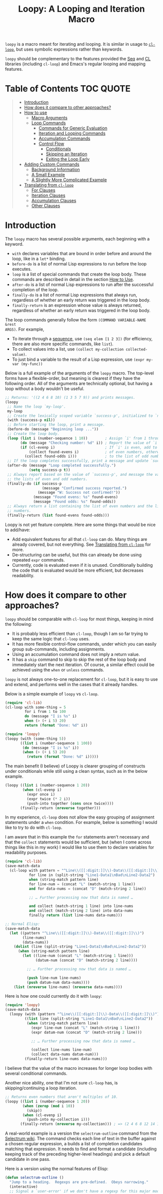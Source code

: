 #+title: Loopy: A Looping and Iteration Macro

=loopy= is a macro meant for iterating and looping.  It is similar in usage to
[[https://www.gnu.org/software/emacs/manual/html_node/cl/Loop-Facility.html][=cl-loop=]], but uses symbolic expressions rather than keywords.

=loopy= should be complementary to the features provided the [[https://www.gnu.org/software/emacs/manual/html_node/elisp/Sequence-Functions.html][Seq]] and [[https://www.gnu.org/software/emacs/manual/html_node/cl/index.html][CL]]
libraries (including =cl-loop=) and Emacs's regular looping and mapping
features.

* Table of Contents                                                     :TOC:QUOTE:
#+BEGIN_QUOTE
- [[#introduction][Introduction]]
- [[#how-does-it-compare-to-other-approaches][How does it compare to other approaches?]]
- [[#how-to-use][How to use]]
  - [[#macro-arguments][Macro Arguments]]
  - [[#loop-commands][Loop Commands]]
    - [[#commands-for-generic-evaluation][Commands for Generic Evaluation]]
    - [[#iteration-and-looping-commands][Iteration and Looping Commands]]
    - [[#accumulation-commands][Accumulation Commands]]
    - [[#control-flow][Control Flow]]
      - [[#conditionals][Conditionals]]
      - [[#skipping-an-iteration][Skipping an Iteration]]
      - [[#exiting-the-loop-early][Exiting the Loop Early]]
- [[#adding-custom-commands][Adding Custom Commands]]
  - [[#background-information][Background Information]]
  - [[#a-small-example][A Small Example]]
  - [[#a-slightly-more-complicated-example][A Slightly More Complicated Example]]
- [[#translating-from-cl-loop][Translating from =cl-loop=]]
  - [[#for-clauses][For Clauses]]
  - [[#iteration-clauses][Iteration Clauses]]
  - [[#accumulation-clauses][Accumulation Clauses]]
  - [[#other-clauses][Other Clauses]]
#+END_QUOTE

* Introduction

The =loopy= macro has several possible arguments, each beginning with a
keyword.

- =with= declares variables that are bound in order before and around the loop,
  like in a =let*= binding.
- =before-do= is a list of normal Lisp expressions to run before the loop executes.
- =loop= is a list of special commands that create the loop body.  These commands
  are described in detail in the section [[#how-to-use][How to Use]].
- =after-do= is a list of normal Lisp expressions to run after the successful
  completion of the loop.
- =finally-do= is a list of normal Lisp expressions that always run, regardless
  of whether an early return was triggered in the loop body.
- =finally-return= is an expression whose value is always returned, regardless
  of whether an early return was triggered in the loop body.

The loop commands generally follow the form =(COMMAND VARIABLE-NAME &rest
ARGS)=.  For example,

- To iterate through a [[https://www.gnu.org/software/emacs/manual/html_node/elisp/Sequences-Arrays-Vectors.html][sequence]], use =(seq elem [1 2 3])= (for efficiency, there
  are also more specific commands, like =list=).
- To collect values into a list, use =(collect my-collection collected-value)=.
- To just bind a variable to the result of a Lisp expression, use
  =(expr my-var (my-func))=

Below is a full example of the arguments of the =loopy= macro.  The top-level
forms have a flexible-order, but meaning is clearest if they have the following
order.  All of the arguments are technically optional, but having a loop without
a body wouldn't be useful.

#+BEGIN_SRC emacs-lisp
    ;; Returns: '((2 4 6 8 10) (1 3 5 7 9)) and prints messages.
    (loopy
     ;; Name the loop `my-loop'.
     my-loop
     ;; Create the lexically scoped variable `success-p', initialized to `nil'.
     (with (success-p nil))
     ;; Before starting the loop, print a message.
     (before-do (message "Beginning loop ..."))
     ;; Create the loop body.
     (loop (list i (number-sequence 1 10))        ; Assign `i' from 1 through 10.
           (do (message "Checking number: %d" i)) ; Report the value of `i'.
           (if (cl-evenp i)                       ; If `i' is even, add to the list
               (collect found-evens i)            ; of even numbers, otherwise add
             (collect found-odds i)))             ; to the list of odd numbers.
     ;; If the loop completes successfully, print a message and update `success-p'.
     (after-do (message "Loop completed successfully.")
               (setq success-p t))
     ;; Always report based on the value of `success-p', and message the value of
     ;; the lists of even and odd numbers.
     (finally-do (if success-p
                     (message "Confirmed success reported.")
                   (message "W: Success not confirmed!"))
                 (message "Found evens: %s" found-evens)
                 (message "Found odds: %s" found-odds))
     ;; Always return a list containing the list of even numbers and the list of odd
     ;; numbers.
     (finally-return (list found-evens found-odds)))
#+END_SRC

Loopy is not yet feature complete.  Here are some things that would be nice to
add/have:
- Add equivalent features for all that =cl-loop= can do.  Many things are
  already covered, but not everything.  See [[#translating_from_cl_loop][Translating from =cl-loop=]] for more.
- De-structuring can be useful, but this can already be done using repeated
  =expr= commands.
- Currently, code is evaluated even if it is unused.  Conditionally building the
  code that is evaluated would be more efficient, but decreases readability.

* How does it compare to other approaches?
  :PROPERTIES:
  :CUSTOM_ID: how-does-it-compare-to-other-approaches
  :END:

=loopy= should be comparable with =cl-loop= for most things, keeping in
mind the following:
- It is probably less efficient than =cl-loop=, though I am so far trying to
  keep the same logic that =cl-loop= uses.
- It has more flexible control-flow commands, under which you can easily group
  sub-commands, including assignments.
- Using an accumulation command does not imply a return value.
- It has a =skip= command to skip to skip the rest of the loop body and
  immediately start the next iteration.  Of course, a similar effect could be
  achieved using the =when= or =unless= commands.

=loopy= is not always one-to-one replacement for =cl-loop=, but it is
easy to use and extend, and performs well in the cases that it already
handles.

Below is a simple example of =loopy= vs =cl-loop=.

#+BEGIN_SRC emacs-lisp
    (require 'cl-lib)
    (cl-loop with some-thing = 5
             for i from 1 to 100
             do (message "I is %s" i)
             when (> (+ i 5) 20)
             return (format "Done: %d" i))

    (require 'loopy)
    (loopy (with (some-thing 5))
           ((list i (number-sequence 1 100))
            (do (message "I is %s" i))
            (when (> (+ i 5) 20)
              (return (format "Done: %d" i)))))
#+END_SRC

The main benefit (I believe) of Loopy is clearer grouping of constructs
under conditionals while still using a clean syntax, such as in the
below example.

#+BEGIN_SRC emacs-lisp
    (loopy ((list i (number-sequence 1 20))
            (when (cl-evenp i)
              (expr once i)
              (expr twice (* 2 i))
              (push-into together (cons once twice))))
           (finally-return (nreverse together)))
#+END_SRC

In my experience, =cl-loop= does not allow the easy grouping of
assignment statements under a =when= condition.  For example, below is
something I would like to try to do with =cl-loop=.

I am aware that in this example the =for= statements aren't necessary
and that the =collect= statements would be sufficient, but (when I come
across things like this in my work) I would like to use them to declare
variables for readability purposes.

#+BEGIN_SRC emacs-lisp
    (require 'cl-lib)
    (save-match-data
      (cl-loop with pattern = "^Line\\([[:digit:]]\\)-Data\\([[:digit:]]\\)"
               for line in (split-string "Line1-Data1\nBad\nLine2-Data2")
               when (string-match pattern line)
               for line-num = (concat "L" (match-string 1 line))
               and for data-nums = (concat "D" (match-string 2 line))

               ;; … Further processing now that data is named …

               and collect (match-string 1 line) into line-nums
               and collect (match-string 2 line) into data-nums
               finally return (list line-nums data-nums)))

    ;; Normal Elisp:
    (save-match-data
      (let ((pattern "^Line\\([[:digit:]]\\)-Data\\([[:digit:]]\\)")
            (line-nums)
            (data-nums))
        (dolist (line (split-string "Line1-Data1\nBad\nLine2-Data2"))
          (when (string-match pattern line)
            (let ((line-num (concat "L" (match-string 1 line)))
                  (datum-num (concat "D" (match-string 2 line))))

              ;; … Further processing now that data is named …

              (push line-num line-nums)
              (push datum-num data-nums))))
        (list (nreverse line-nums) (nreverse data-nums))))
#+END_SRC

Here is how one could currently do it with =loopy=:

#+BEGIN_SRC emacs-lisp
    (require 'loopy)
    (save-match-data
      (loopy (with (pattern "^Line\\([[:digit:]]\\)-Data\\([[:digit:]]\\)"))
             ((list line (split-string "Line1-Data1\nBad\nLine2-Data2"))
              (when (string-match pattern line)
                (expr line-num (concat "L" (match-string 1 line)))
                (expr datum-num (concat "D" (match-string 2 line)))

                ;; … Further processing now that data is named …

                (collect line-nums line-num)
                (collect data-nums datum-num)))
             (finally-return line-nums data-nums)))
#+END_SRC

I believe that the value of the macro increases for longer loop bodies
with several conditional commands.

Another nice ability, one that I'm not sure =cl-loop= has, is
skipping/continuing a loop iteration.

#+BEGIN_SRC emacs-lisp
    ;; Returns even numbers that aren't multiples of 10.
    (loopy ((list i (number-sequence 1 20))
            (when (zerop (mod i 10))
              (skip))
            (when (cl-evenp i)
              (push-into my-collection i)))
           (finally-return (nreverse my-collection))) ; => (2 4 6 8 12 14 16 18)
#+END_SRC

A real-world example is a version the =selectrum-outline= command from the
[[https://github.com/raxod502/selectrum/wiki/Useful-Commands#jumping-to-outline-headings][Selectrum wiki]].  The command checks each line of text in the buffer against a
chosen regular expression, a builds a list of completion candidates matching
that expression.  It needs to find and format a candidate (including keeping
track of the preceding higher-level headings) and pick a default candidate in
one pass.

Here is a version using the normal features of Elisp:

#+BEGIN_SRC emacs-lisp
    (defun selectrum-outline ()
      "Jump to a heading.  Regexps are pre-defined.  Obeys narrowing."
      (interactive)
      ;; Signal a `user-error' if we don't have a regexp for this major mode.
      (if-let ((heading-regexp (alist-get major-mode selectrum-outline-formats)))
          (let ((selectrum-should-sort-p nil) ; Headings should stay in order of appearance.
                ;; Get the basic information of each heading in the accessible
                ;; portion of the buffer.
                (buffer-lines (split-string (buffer-string) "\n"))
                (line-number 0)
                (line-number-format)

                ;; Finding the default heading
                (default-heading)
                (current-line-number (line-number-at-pos (point)))

                ;; Keeping track of the tree.
                (backwards-prefix-list)
                (prev-heading-text)
                (prev-heading-level)

                ;; Backwards result of the `dolist'.  Will `nreverse'.
                (formatted-headings))

            (setq line-number-format
                  (concat "L%0"
                          (number-to-string
                           (length (number-to-string (length buffer-lines))))
                          "d: "))

            (save-match-data
              (dolist (text-line buffer-lines)
                ;; Increment line number when moving to next.
                (cl-incf line-number)
                (when (string-match heading-regexp text-line)
                  (let ((heading-text (match-string-no-properties 2 text-line))
                        (heading-level
                         (length (match-string-no-properties 1 text-line)))
                        (formatted-heading))

                    ;; Want to make sure this has a correct value.
                    (when (null prev-heading-level)
                      (setq prev-heading-level heading-level))

                    ;; Decide whether to update the prefix list and the previous
                    ;; heading level.
                    (cond
                     ;; If we've moved to a greater level (further down the tree),
                     ;; add the previous heading to the heading prefix list so
                     ;; that we can prepend it to the current heading when
                     ;; formatting.
                     ((> heading-level prev-heading-level)
                      (setq backwards-prefix-list (cons prev-heading-text
                                                        backwards-prefix-list)
                            prev-heading-level heading-level))
                     ;; Otherwise, if we've moved to a lower level (higher up the
                     ;; tree), and need to remove the most recently added prefix
                     ;; from the list (i.e., go from '(c b a) back to '(b a)).
                     ((< heading-level prev-heading-level)
                      (setq backwards-prefix-list (last backwards-prefix-list
                                                        heading-level)
                            prev-heading-level heading-level))
                     ;; Otherwise, do nothing.
                     (t nil))

                    ;; Regardless of what happens, update the previous heading text.
                    (setq prev-heading-text heading-text)

                    ;; Decide whether the previous formatted heading was the
                    ;; default.
                    (when (and (null default-heading)
                               (> (- line-number current-line-number) 0))
                      (setq default-heading (car formatted-headings)))

                    ;; Finally, add to list of formatted headings.
                    ;; Create heading of form "L#: a/b/c" as:
                    ;; - having a text property holding the line number
                    ;; - prepended with a formatted line number,
                    ;;   with the face `completions-annotations'.
                    (push (propertize
                           (concat (string-join (reverse backwards-prefix-list) "/")
                                   (and backwards-prefix-list "/")
                                   heading-text)
                           'line-number line-number
                           'selectrum-candidate-display-prefix
                           (propertize
                            (format line-number-format line-number)
                            'face 'completions-annotations))
                          formatted-headings)))))

            ;; Now that candidates formatted, select from candidates.
            (let ((chosen-heading
                   (selectrum-read "Jump to heading: "
                                   (nreverse formatted-headings)
                                   :default-candidate default-heading
                                   :history 'selectrum-outline-history
                                   :require-match t
                                   :no-move-default-candidate t)))
              ;; Push mark, in case we want to return to current location.  This
              ;; needs to happen /after/ the user has made it clear that they want
              ;; to go somewhere.
              (push-mark (point) t)
              ;; Move to beginning of chosen line.
              (forward-line (- (get-text-property 0 'line-number chosen-heading)
                               current-line-number))
              (beginning-of-line-text 1)))
        (user-error "selectrum-outline: No headings defined for %s." major-mode)))
#+END_SRC

Here is a version using =loopy=:

#+BEGIN_SRC emacs-lisp
    (defun selectrum-outline-loopy ()
      "Jump to a heading.  Regexps are pre-defined.  Obeys narrowing."
      (interactive)
      ;; Signal a `user-error' if we don't have a regexp for this major mode.
      (if-let ((heading-regexp (alist-get major-mode selectrum-outline-formats)))
          (let ((selectrum-should-sort-p))
            )

        (let ((selectrum-should-sort-p nil) ; Headings should stay in order of appearance.
              ;; Get the basic information of each heading in the accessible
              ;; portion of the buffer.
              (buffer-lines (split-string (buffer-string) "\n"))
              (line-number 0)
              (line-number-format)

              ;; Finding the default heading
              (default-heading)
              (current-line-number (line-number-at-pos (point)))

              ;; Keeping track of the tree.
              (backwards-prefix-list)
              (prev-heading-text)
              (prev-heading-level)

              ;; Backwards result of the `dolist'.  Will `nreverse'.
              (formatted-headings))

          (setq line-number-format
                (concat "L%0"
                        (number-to-string
                         (length (number-to-string (length buffer-lines))))
                        "d: "))

          (save-match-data
            (dolist (text-line buffer-lines)
              ;; Increment line number when moving to next.
              (cl-incf line-number)
              (when (string-match heading-regexp text-line)
                (let ((heading-text (match-string-no-properties 2 text-line))
                      (heading-level
                       (length (match-string-no-properties 1 text-line)))
                      (formatted-heading))

                  ;; Want to make sure this has a correct value.
                  (when (null prev-heading-level)
                    (setq prev-heading-level heading-level))

                  ;; Decide whether to update the prefix list and the previous
                  ;; heading level.
                  (cond
                   ;; If we've moved to a greater level (further down the tree),
                   ;; add the previous heading to the heading prefix list so
                   ;; that we can prepend it to the current heading when
                   ;; formatting.
                   ((> heading-level prev-heading-level)
                    (setq backwards-prefix-list (cons prev-heading-text
                                                      backwards-prefix-list)
                          prev-heading-level heading-level))
                   ;; Otherwise, if we've moved to a lower level (higher up the
                   ;; tree), and need to remove the most recently added prefix
                   ;; from the list (i.e., go from '(c b a) back to '(b a)).
                   ((< heading-level prev-heading-level)
                    (setq backwards-prefix-list (last backwards-prefix-list
                                                      heading-level)
                          prev-heading-level heading-level))
                   ;; Otherwise, do nothing.
                   (t nil))

                  ;; Regardless of what happens, update the previous heading text.
                  (setq prev-heading-text heading-text)

                  ;; Decide whether the previous formatted heading was the
                  ;; default.
                  (when (and (null default-heading)
                             (> (- line-number current-line-number) 0))
                    (setq default-heading (car formatted-headings)))

                  ;; Finally, add to list of formatted headings.
                  ;; Create heading of form "L#: a/b/c" as:
                  ;; - having a text property holding the line number
                  ;; - prepended with a formatted line number,
                  ;;   with the face `completions-annotations'.
                  (push (propertize
                         (concat (string-join (reverse backwards-prefix-list) "/")
                                 (and backwards-prefix-list "/")
                                 heading-text)
                         'line-number line-number
                         'selectrum-candidate-display-prefix
                         (propertize
                          (format line-number-format line-number)
                          'face 'completions-annotations))
                        formatted-headings)))))

          ;; Now that candidates formatted, select from candidates.
          (let ((chosen-heading
                 (selectrum-read "Jump to heading: "
                                 (nreverse formatted-headings)
                                 :default-candidate default-heading
                                 :history 'selectrum-outline-history
                                 :require-match t
                                 :no-move-default-candidate t)))
            ;; Push mark, in case we want to return to current location.  This
            ;; needs to happen /after/ the user has made it clear that they want
            ;; to go somewhere.
            (push-mark (point) t)
            ;; Move to beginning of chosen line.
            (forward-line (- (get-text-property 0 'line-number chosen-heading)
                             current-line-number))
            (beginning-of-line-text 1)))
        (user-error "selectrum-outline: No headings defined for %s." major-mode)))
#+END_SRC

For a "translation table" of sorts from =cl-loop= to =loopy=, see the end of
this document.

* How to use
  :PROPERTIES:
  :CUSTOM_ID: how-to-use
  :END:

Macro arguments set up the lexical environment the loop runs in, Lisp code that
runs before or after the loop, and the ultimate return value of the macro.  See
the section [[#macro-arguments][Macro Arguments]].

Loop commands are the main feature of the =loopy= macro.  By "command", I mean
the expressions that make up the =loop= macro argument, such as =list= in =(list
i '(1 2 3))=.  A command inserts code into the loop body, but can also perform
additional setup, such as initializing specified variables or creating extra
ones.  Many commands set up a condition for ending the loop.  See the section
[[#loop-commands][Loop Commands]].

The loop ends when any condition required by a loop command evaluates to
false.  If no conditions are needed, the loop runs infinitely until a =return= or
=leave= command is reached.  See the section [[#exiting-the-loop-early][Exiting the Loop Early]].

Returns must be stated explicitly, either as an early return for in the loop
body via the =return= command, or as a =finally-return= to the macro.  =nil= is
returned by default.

** Macro Arguments
   :PROPERTIES:
   :CUSTOM_ID: macro-arguments
   :END:

=loopy= takes at most 7 arguments.  They are all technically optional, but a loop
that does nothing isn't very useful.

A loop can be named by passing in an unquoted symbol as an argument.  All other
arguments are expressions that begin with a keyword from the table below.

| Keyword            | Other Names                  | Usage                                                     |
|--------------------+------------------------------+-----------------------------------------------------------|
| =with=             | =let*=                       | Declare variables before the loop.                        |
| =before-do=        | =before=                     | Run Lisp expressions before loop starts.                  |
| =loop=             | Can be excluded.             | Add expressions to loop body, performing further setup.   |
| =after-do=         | =after=, =else=, =else-do=   | Run Lisp expressions after loop successfully completes.   |
| =finally-do=       | =finally=                    | Always run Lisp expressions after loop exits.             |
| =finally-return=   | =return=                     | Return a value, regardless of how the loop completes.     |

Additionally, =(finally-return 1 2 3)= is the same as
=(finally-return (list 1 2 3))=.

** Loop Commands
   :PROPERTIES:
   :CUSTOM_ID: loop-commands
   :END:

Loop commands are only valid when inside the =loop= macro argument.

These are valid:

#+BEGIN_SRC emacs-lisp
    (loopy (loop (list i '(1 2 3))
                 (collect coll i))
           (finally-return coll))

    (loopy ((list i '(1 2 3))
            (collect coll i))
           (return coll))
#+END_SRC

This is not:

#+BEGIN_SRC emacs-lisp
    (loopy (with (list i '(1 2 3)))
           (return (collect coll i)))
#+END_SRC

Trying to use loop commands where they don't belong will result in errors when
the code is evaluated.

Underneath, interpreting a command results in "instructions" that describe how
to substitute code into the loop body and other locations.  This process is
described in detail in [[#background-information][Background Information]].

Some examples of instructions are:
- Declaring a given variable in a let form to make sure it's lexically scoped.
- Declaring a generated variable in a let form to contain a given value.
- Adding a condition for continuing/exiting the loop.
- Adding code to be run during the main loop body.
- Adding code to be run after the main loop body.

The implementation details of commands generally shouldn't matter, except that
code from commands is evaluated in the order it was found.  This means that
attempting to do something like

#+BEGIN_SRC emacs-lisp
    (loopy (loop (collect coll (+ i 2))
                 (list i '(1 2 3)))
           (return coll))
#+END_SRC

won't work, as =i= is assigned a value after collecting =(+ i 2)= into =coll=.

For convenience and understanding, the same command can have multiple names
(such as =do= having the alias =progn=), and some commands can take optional
arguments (such as =list=).

For simplicity, the commands are described using the following notation:

- If a command has multiple names, the names are separated by a vertical
  bar, such as in =do|progn=.
- =VAR= is an unquoted symbol that will be used as a variable name, such
  as the =i= in =(list i my-list)=.
- =FUNC= is a Lisp function name, such as =my-func=, =#'my-func= or
  ='my-func=.
- =NAME= is an unquoted name of a loop (or, more accurately, of a
  =cl-block=).
- =EXPR= is a single Lisp expression, such as =(+ 1 2)=, ='(1 2 3)=,
  =my-var=, or =(some-function my-var)=.  =EXPRS= means multiple
  expressions.
- =CMD= is a loop command, as opposed to a normal Lisp expression.
  =(list i '(1 2 3))=, =(repeat 5)=, and =(return-from outer-loop 7)=
  are examples of loop commands.  =CMDS= means multiple commands.
- Optional arguments are surround by brackets.  =[EXPR]= is an optional
  expression, and =[CMD]= is an optional command.  By extension,
  =[EXPRS]= is equivalent to =[EXPR [EXPR [...]]]=, and =[CMDS]= to
  =[CMD [CMD [...]]]=.

*** Commands for Generic Evaluation
    :PROPERTIES:
    :CUSTOM_ID: commands-for-generic-evaluation
    :END:

- =(do|progn EXPRS)= :: Evaluate multiple Lisp expressions, like a
  =progn=.

  You cannot include arbitrary code in the loop body.  Trying to do so will
  result in errors, as the macro will attempt to interpret such code as a
  command.

  #+BEGIN_SRC emacs-lisp
      (loopy ((list i '(1 2 3))
              (do (message "%d" i))))
  #+END_SRC

- =(expr|exprs|set VAR [EXPRS])= :: Bind =VAR= to each =EXPR= in order.
  Once the last =EXPR= is reached, it is used repeatedly for the rest of the
  loop.  With no =EXPR=, =VAR= is repeatedly bound to =nil=.

  #+begin_quote
  *NOTE*: Loops are lexically scoped, so this is not always the same as
  =(do (setq VAR EXPR))=.
  #+end_quote

  #+BEGIN_SRC emacs-lisp
      (loopy ((repeat 5) (expr i 1 2 3) (collect coll i))
             (return coll)) ; => '(1 2 3 3 3)

      (loopy ((repeat 5) (expr i 0 (1+ i)) (collect coll i))
             (return coll)) ; => '(0 1 2 3 4)
  #+END_SRC

*** Iteration and Looping Commands
    :PROPERTIES:
    :CUSTOM_ID: iteration-and-looping-commands
    :END:

Iteration commands bind local variables and determine when the loop ends.  If no
command sets that condition, then the loop runs forever.

- =(array VAR EXPR)= :: Iterate through the elements of the array =EXPR=.

  #+BEGIN_SRC emacs-lisp
      (loopy ((array i [1 2 3])
              (do (message "%d" i))))
  #+END_SRC

- =(array-ref|arrayf VAR EXPR)= :: Iterate through the elements of the
  array from =EXPR=, binding =VAR= to a =setf=-able place.

  #+BEGIN_SRC emacs-lisp
      (loopy (with (my-str "cat"))
             (loop (array-ref i my-str)
                   (do (setf i ?a)))
             (return my-str)) ; => "aaa"
  #+END_SRC

- =(cons|conses VAR EXPR [FUNC])= :: Iterate through the cons cells in the
  value of =EXPR=.  Optionally, find the cons cells via =FUNC= instead of
  =cdr=.

  #+BEGIN_SRC emacs-lisp
      (loopy (loop (cons i '(1 2 3))
                   (collect coll i))
             (finally-return coll)) ; => ((1 2 3) (2 3) (3))
  #+END_SRC

- =(list VAR EXPR [FUNC])= :: Iterate through the list =EXPR=, binding
  =VAR= to each element in the list.  Optionally, update the list by
  =FUNC= instead of =cdr=.

  #+BEGIN_SRC emacs-lisp
      (loopy ((list i (number-sequence 1 10 3)) ; Inclusive, so '(1 4 7 10).
              (do (message "%d" i))))
  #+END_SRC

- =(list-ref|listf VAR EXPR [FUNC])= :: Iterate through the list =EXPR=,
  binding =VAR= to each element in the list as a =setf=-able location.
  Optionally, update the list by =FUNC= instead of =cdr=.

  #+BEGIN_SRC emacs-lisp
      (loopy (with (my-list '(1 2 3)))
             (loop (list-ref i my-list)
                   (do (setf i 7)))
             (finally-return my-list)) ; Returns '(7 7 7).
  #+END_SRC

- =(repeat EXPR)= :: Add a condition that the loop should stop after
  =EXPR= iterations.

  #+BEGIN_SRC emacs-lisp
        (loopy ((repeat 3)
              (do (message "Messaged three times."))))
  #+END_SRC

- =(repeat VAR EXPR)= :: Add a condition that the loop should stop after
  =EXPR= iterations.  =VAR= starts at 0, and is incremented by 1 at the
  end of the loop.

  #+BEGIN_SRC emacs-lisp
      (loopy ((repeat i 3)
              (do (message "%d" i))))
  #+END_SRC

- =(seq VAR EXPR)= :: Iterate through the sequence =val=, binding =var= to
  the elements of the sequence.

  #+BEGIN_SRC emacs-lisp
      (loopy ((seq i [1 2 3]) (collect coll i))
             (return coll)) ; => (1 2 3)
  #+END_SRC

- =(seq-ref|seqf VAR EXPR)= :: Iterate through the sequence =val=, binding
  =var= to the elements of the sequence as a =setf=-able place.

  #+BEGIN_SRC emacs-lisp
      (loopy (with (my-seq '(1 2 3 4)))
                       (loop (seq-ref i my-seq)
                             (do (setf i 7)))
                       (return my-seq)) ; => '(7 7 7 7)
  #+END_SRC

*** Accumulation Commands
    :PROPERTIES:
    :CUSTOM_ID: accumulation-commands
    :END:

Unlike in =cl-loop=, the presence of an accumulation command does not imply a
return value.  You must provide a variable in which to store the accumulated
value.  If you wish, you can then return the value of that variable (either
early, or after the loop).

- =(append VAR EXPR)= :: Repeatedly =append= the value of =EXPR= to =VAR=.
  =VAR= starts as =nil=.

  #+BEGIN_SRC emacs-lisp
      (loopy ((list i '((1 2 3) (4 5 6)))
              (append coll i))
             (return coll)) ; => '(1 2 3 4 5 6)
  #+END_SRC

- =(collect VAR EXPR)= :: Repeatedly =append= a list containing value of
  =EXPR= to =VAR=.  =VAR= starts as =nil=.

  #+BEGIN_SRC emacs-lisp
      (loopy ((seq i [1 2 3])
              (collect coll i))
             (finally-return coll)) ; => '(1 2 3)
  #+END_SRC

  In =cl-loop=, =collect EXPR= means to repeatedly =push= the value of =EXPR=
  into the accumulated list, and then =nreverse= that list for a return
  value.  If you specifically want this behavior, then you should use the
  =push-into= command like in its example below.

- =(concat VAR EXPR)= :: Repeatedly =concat= the value of =EXPR= onto the
  end of =VAR=.  =VAR= starts as =nil=.  See the =vconcat= command for
  vectors.

  #+BEGIN_SRC emacs-lisp
      (loopy ((list i '("a" "b" "c"))
              (concat str i))
             (return str)) ; => "abc"
  #+END_SRC

- =(count VAR EXPR)= :: Count the number of times that =EXPR= evaluates to
  a non-nil value, adding 1 to =VAR= each time.  =VAR= starts at 0.

  #+BEGIN_SRC emacs-lisp
      (loopy ((list i '(1 nil 3 nil 5))
              (count non-nil-count i))
             (return non-nil-count)) ; => 3
  #+END_SRC

- =(max|maximize VAR EXPR)= :: Repeatedly set =VAR= to the greater of
  =VAR= and the value of =EXPR=.  =VAR= starts at =-1.0e+INF=, so that
  any other value should be greater that it.

  #+BEGIN_SRC emacs-lisp
      (loopy ((list i '(1 11 2 10 3 9 4 8 5 7 6))
              (max my-max i))
             (return my-max)) ; => 11
  #+END_SRC

- =(min|minimize VAR EXPR)= :: Repeatedly set =VAR= to the lesser of =VAR=
  and the value of =EXPR=.  =VAR= starts at =1.0e+INF=, so that any other
  value should be less than it.

  #+BEGIN_SRC emacs-lisp
      (loopy ((list i '(1 11 2 10 3 0 9 4 8 5 7 6))
              (min my-min i))
             (return my-min)) ; => 0
  #+END_SRC

- =(nconc VAR EXPR)= :: Repeatedly concatenate the value of =EXPR= onto
  =VAR= with =nconc=.  Unlike =append=, =nconc= does not concatenate
  copies of the lists, but modifies =VAR= directly.

  #+BEGIN_SRC emacs-lisp
      (loopy (loop (list i '((1 2 3 4) (5 6 7 8)))
                   (nconc my-new-list i))
             (return my-new-list)) ; => '(1 2 3 4 5 6 7 8)
  #+END_SRC

- =(push|push-into VAR EXPR)= :: Repeatedly =push= =EXPR= into =VAR=.
  =VAR= stars as =nil=.

  #+BEGIN_SRC emacs-lisp
      (loopy ((seq i [1 2 3])
              (push reversed i))
             (finally-return (nreverse reversed))) ; => '(1 2 3)
  #+END_SRC

- =(sum VAR EXPR)= :: Repeatedly set =VAR= to the sum of the value of
  =EXPR= and =VAR=.  =VAR= starts at 0.

  #+BEGIN_SRC emacs-lisp
      (loopy ((list i '(1 2 3 4))
              (sum my-sum i))
             (return my-sum)) ; => 10
  #+END_SRC

- =(vconcat VAR EXPR)= :: Repeatedly =vconcat= the value of =EXPR= onto
  =VAR=.  =VAR= starts as =nil=.

  #+BEGIN_SRC emacs-lisp
      (loopy ((list i '([1 2 3] [4 5 6]))
              (vconcat vector i))
             (return vector)) ; => [1 2 3 4 5 6]
  #+END_SRC

*** Control Flow
    :PROPERTIES:
    :CUSTOM_ID: control-flow
    :END:

**** Conditionals
     :PROPERTIES:
     :CUSTOM_ID: conditionals
     :END:

Conditional commands in =loopy= can take multiple sub-commands, and work more
like their Lisp counterparts.  There is therefore no need for an =and= command as
used in =cl-loop=.

- =(when EXPR CMDS)= :: Like the Lisp =when=, run =CMDS= only if =EXPR= is
  non-nil.

  #+BEGIN_SRC emacs-lisp
      ;; Get only the inner lists with all even numbers.
      ;; => '((2 4 6) (8 10 12) (16 18 20))
      (loopy ((list i '((2 4 6) (8 10 12) (13 14 15) (16 18 20)))
              (when (loopy ((list j i)
                            (when (cl-oddp j)
                              (return nil)))
                            (else-do (cl-return t)))
                (collect only-evens i)))
             (finally-return only-evens))
  #+END_SRC

- =(if EXPR CMDS)= :: Like the Lisp =if=, run the first command if =EXPR=
  is non-nil.  Otherwise, run the remaining commands.

  #+BEGIN_SRC emacs-lisp
      ;; => '((7 5 3 1) (6 4 2) (3 3 3))
      (loopy ((seq i [1 2 3 4 5 6 7])
              (if (cl-oddp i)
                  (push-into reversed-odds i)
                (push-into reversed-evens i)
                (push-into some-threes 3)))
                (finally-return (list reversed-odds
                                      reversed-evens
                                      some-threes)))
  #+END_SRC

- =(cond [(EXPR CMDS) [...]])= :: Like the Lisp =cond=, for the first
  =EXPR= to evaluate to non-nil, run the following commands =CMDS=.

  #+BEGIN_SRC emacs-lisp
      (loopy ((list i '(1 2 3 "cat" 4 5 6 "dog"))
              (cond
               ((not (numberp i)) (collect not-numbers i))
               ((cl-evenp i)      (collect evens i))
               (t                 (collect odds i))))
             (return evens odds not-numbers)) ; => '((2 4 6) (1 3 5) ("cat" "dog"))
  #+END_SRC

**** Skipping an Iteration
     :PROPERTIES:
     :CUSTOM_ID: skipping-an-iteration
     :END:

- =(skip|continue)= :: Go to next loop iteration.

  #+BEGIN_SRC emacs-lisp
      (loopy ((seq i (number-sequence 1 20))
              (when (zerop (mod i 10)) (skip))
              (when (cl-evenp i)       (push-into my-collection i)))
             (finally-return (nreverse my-collection))) ; => (2 4 6 8 12 14 16 18)
  #+END_SRC

**** Exiting the Loop Early
     :PROPERTIES:
     :CUSTOM_ID: exiting-the-loop-early
     :END:

The loop is contained in a =cl-block=, and these forms are all variations of
=cl-return-from= underneath.  In fact, you could use =(do (cl-return-from NAME
VAL))= to achieve the same effect.  These forms are provided for convenience.

- =(return EXPR)= :: Leave the current loop, returning value.

  #+BEGIN_SRC emacs-lisp
      (loopy (with  (j 0))
             ((do (cl-incf j))
              (when (> j 5)
                (return j))))
  #+END_SRC

- =(return-from NAME EXPR)= :: Leave the loop =NAME=, returning =VAL=.

  #+BEGIN_SRC emacs-lisp
      (loopy outer-loop
          ((list inner-list '((1 2 3) (1 bad-val? 1) (4 5 6)))
              (do (loopy ((list i inner-list)
                          (when (eq i 'bad-val?)
                          (return-from outer-loop 'bad-val?)))))))
  #+END_SRC

- =(leave|break)= :: Leave the loop.  Return =nil=.

  #+BEGIN_SRC emacs-lisp
      (loopy ((list i '(1 2 3 "cat" 4 5 6))
              (if (numberp i)
                  (do (message "Number: %d" i))
                (leave))))
  #+END_SRC

- =(leave-from|break-from NAME)= :: Leave the loop =NAME=.  Return =nil=.

  #+BEGIN_SRC emacs-lisp
      (loopy outer
          (with (failure-condition 'fail)
                  (failed-p nil))
          ((list i '((1 2 3) (4 5 6) (7 fail 8)))
              (do (loopy ((list j i)
                          (when (eq j failure-condition)
                          ;; Note: Can't do (expr failed-p t), since
                          ;;       `expr' is local to its own loop.
                          (do (setq failed-p t))
                          (break-from outer))))))
          (finally-do (if failed-p
                          (message "Failed!")
                          (message "Success!"))))
  #+END_SRC

* Adding Custom Commands
  :PROPERTIES:
  :CUSTOM_ID: adding-custom-commands
  :END:

** Background Information
   :PROPERTIES:
   :CUSTOM_ID: background-information
   :END:

The core working of =loopy= is taking a command and generating code that is
substituted into a loop body.

For example, the parsing the command =(list i '(1 2 3))= produces the following
instructions.  Some commands require the creation of unique temporary variables,
such as =g3019= in the below output.

#+BEGIN_SRC emacs-lisp
    (loopy--implicit-vars g3019 '(1 2 3))
    (loopy--explicit-vars i nil)
    (loopy--pre-conditions consp g3019)
    (loopy--main-body setq i (car g3019))
    (loopy--latter-body setq g3019 (cdr g3019))
#+END_SRC

The =car= of an instruction is the place to put code and the =cdr= of the
instruction is said code to put.  You can see that not all of the code to be
inserted is a valid Lisp form.  Some of it is inserted into variable lists like
in =let= and =let*= instead of being treated as an expression.

| Place                     | Code                         |
|---------------------------+------------------------------|
| =loopy--implicit-vars=    | =(g3019 '(1 2 3))=           |
| =loopy--explicit-vars=    | =(i nil)=                    |
| =loopy--pre-conditions=   | =(consp g3019)=              |
| =loopy--main-body=        | =(setq i (car g3019))=       |
| =loopy--latter-body=      | =(setq g3019 (cdr g3019))=   |

Commands are parsed by =loopy--parse-body-forms=, which receives a list of
commands and returns a list of instructions.  For commands that take sub-commands
as arguments (such as =cond=, =if=, and =when=), more specific parsing functions
are called in a mutually recursive fashion (e.g., Function-1 uses Function-2
which uses Function-1, and so on).

For example, consider the function =loopy--parse-conditional-forms=, which
parses the =if=, =when=, and =unless= commands.  It needs to be able to group any
code going to the loop body under its respective conditional control structure
and condition.  To do this, it uses =loopy--parse-body-forms= to turn its
sub-commands into a list of instructions, and then checks the =car= of each
instruction.

#+BEGIN_SRC emacs-lisp
    (defun loopy--parse-conditional-forms (wrapper condition forms &optional loop-name)
      "Parse FORMS, wrapping `loopy--main-body' expressions in a conditional form.
    The instructions (e.g., return expressions) are wrapped with a
    WRAPPER with CONDITION.  Optionally needs LOOP-NAME for block
    returns."
      (let ((full-instructions)
            (sub-instructions (loopy--parse-body-forms forms loop-name))
            (conditional-body))
        (dolist (instruction sub-instructions)
          (cl-case (car instruction)
            (loopy--main-body (push (cdr instruction) conditional-body))
            (t                (push instruction full-instructions))))
        (push `(loopy--main-body . (,wrapper ,condition ,@conditional-body))
              full-instructions)
        full-instructions))
#+END_SRC

The hardest part of this exchange is making sure the inserted code ends up in
the correct order.

A loop body command has 7 main places to put code.  Here is a quick description
of each and an example taken mainly from parsing the =list= command.

- =loopy--explicit-generalized-vars= :: Lists of a symbol and a macro
  expansion that will be given to =cl-symbol-macrolet=.  This is used for
  =setf=-able variables.

- =loopy--implicit-vars= :: Lists of a symbol and an expression that will
  be given to =let=.  This is used for creating variables that are not
  named by must exists, such as for holding ='(1 2 3)= in
  =(list i '(1 2 3))=.

- =loopy--explicit-vars= :: Lists of a symbol and an expression that will
  be given to =let=.  This is needed to ensure that named variables in
  commands are lexically scoped, such as the =i= in =(list i '(1 2 3))=.

- =loopy--pre-conditions= :: Expressions that determine if the =while=
  loop runs/continues, such as whether a list still has elements in it.
  If there is more than one expression, than all expressions are used in
  an =and= special form.

- =loopy--main-body= :: Expressions that make up the main body of the
  loop.

- =loopy--latter-body= :: Expressions that need to be run after the main
  body, such as updating implicit variables.

- =loopy--post-conditions= :: Expressions that determine whether the
  =while= loop continues, but checked after the loop body has run.  The
  code from this is ultimately appended to the latter body before being
  substituted in.

There are 5 more variables a loop command can push to, but they are derived from
the macro's arguments.  Adding to them after using a macro argument might lead to
unintended behavior.  You might wish to use them if, for example, you are
concerned with what happens after the loop exits/completes.

- =loopy--with-vars= :: Lists of a symbol and an expression that will be
  given to =let*=.  These are derived from the =with= macro argument.

- =loopy--before-do= :: Expressions to evaluate before the loop.  These are
  derived from the =before-do= macro argument.

- =loopy--after-do= :: Expressions to evaluate after the loop completes
  successfully.  These are derived from the =after-do= macro argument.

- =loopy--final-do= :: Expressions to evaluate after the loop completes,
  regardless of success.  These are derived from the =finally-do= macro
  argument.

- =loopy--final-return= :: An expression that is always returned by the
  macro, regardless of any early returns in the loop body.  This is
  derived from the =finally-return= macro argument.

These variables will be substituted into the following list of code, which is
returned by the =loopy= macro for evaluation.

#+BEGIN_SRC emacs-lisp
    `(cl-symbol-macrolet (,@(or loopy--explicit-generalized-vars
                                (list (list (gensym) nil))))
           (let* (,@(or loopy--with-vars '((_))))
             (let (,@(or (append loopy--implicit-vars loopy--explicit-vars)
                         '((_))))
               (let ((loopy--early-return-capture
                      (cl-block ,loopy--name-arg
                        ,@loopy--before-do
                        (while ,(cl-case (length loopy--pre-conditions)
                                  (0 t)
                                  (1 (car loopy--pre-conditions))
                                  (t (cons 'and loopy--pre-conditions)))
                          (cl-tagbody
                           ,@loopy--main-body
                           loopy--continue-tag
                           ,@loopy--latter-body))
                        ,@loopy--after-do
                        nil)))
                 ,@loopy--final-do
                 ,(if loopy--final-return
                      loopy--final-return
                    'loopy--early-return-capture)))))
#+END_SRC

** A Small Example
   :PROPERTIES:
   :CUSTOM_ID: a-small-example
   :END:

To implement a custom loop body command, =loopy= needs two pieces of
information:
1. The keyword that names your command
2. The parsing function that can turn uses of your command into instructions.

Importantly, your custom commands cannot share a name.

For example, say that you're tired of typing out
=(do (message "Hello, %s" first last))= and would prefer to instead use
=(greet FIRST [LAST])=.  This only requires pushing code into the main
loopy body, so the definition of the parsing function is quite simple.

#+BEGIN_SRC emacs-lisp
    (cl-defun my-loopy-greet-command-parser ((_ first &optional last))
      "Greet one with first name FIRST and optional last name LAST."
      `((loopy--main-body . (if ,last
                                (message "Hello, %s %s" ,first ,last)
                              (message "Hello, %s" ,first)))))
#+END_SRC

=loopy= will pass the entire command expression to the parsing function, and
expects back a list of instructions.

To tell =loopy= about this function, add it and the command name =greet= to
=loopy-custom-command-parsers=.

#+BEGIN_SRC emacs-lisp
    (add-to-list 'loopy-custom-command-parsers
                 '(greet . my-loopy-greet-command-parser))
#+END_SRC

After that, you can use your custom command in the loop body.

#+BEGIN_SRC emacs-lisp
    (loopy ((list name '(("John" "Deer") ("Jane" "Doe") ("Jimmy")))
            (greet (car name) (cadr name))))
#+END_SRC

By running =M-x pp-macroexpand-last-sexp= on the above expression, you can see
that it expands to do what we want, as expected.

#+BEGIN_SRC emacs-lisp
    (cl-symbol-macrolet ((g3314 nil))
      (let* ((_))
        (let ((g3313 '(("John" "Deer") ("Jane" "Doe") ("Jimmy")))
              (name nil))
          (let ((loopy--early-return-capture
                 (cl-block nil
                   (while (consp g3313)
                     (cl-tagbody
                      (setq name (car g3313))
                      (if (cadr name)
                          (message "Hello, %s %s" (car name) (cadr name))
                        (message "Hello, %s" (car name)))
                      loopy--continue-tag
                      (setq g3313 (cdr g3313))))
                   nil)))
            loopy--early-return-capture))))
#+END_SRC

** A Slightly More Complicated Example
   :PROPERTIES:
   :CUSTOM_ID: a-slightly-more-complicated-example
   :END:

Lets say we want to emulate =cl-loop='s =always= clause, which causes the loop
to return =nil= if an expression evaluates to =nil= and =t= otherwise.

Here is an example:

#+BEGIN_SRC emacs-lisp
    (cl-loop for i in (number-sequence 1 9) always (< i 10)) ; => t
#+END_SRC

Without custom commands, you could write the following in =loopy=.

#+BEGIN_SRC emacs-lisp
    (loopy ((list i (number-sequence 1 9))
            (unless (< i 10) (return nil)))
           (after-do (cl-return t)))
#+END_SRC

This general approach is certainly wordier.  Tere's how you could do it with a
custom command:

#+BEGIN_SRC emacs-lisp
    (cl-defun my--loopy-always-command-parser ((_ &rest conditions))
      "Parse a command of the form `(always cond1 cond2)'.
    If any condition is `nil', `loopy' should immediately return `t'"
      (let (instructions)
        (push `(loopy--after-do . (cl-return t)) instructions)
        (dolist (condition conditions)
          (push `(loopy--post-conditions . ,condition) instructions))
        instructions))

    (add-to-list 'loopy-custom-command-parsers
                 (cons 'always #'my--loopy-always-command-parser))


    (loopy ((list i (number-sequence 1 9)) (always (< i 10)))) ; => t

    (loopy ((list i (number-sequence 1 9))
            (list j '(2 4 6 8 9))
            (always (< i 10) (cl-evenp j)))) ; => nil
#+END_SRC

It's still slightly more typing, but not by much.  I take this to mean that
=loopy= is better for more complicated loops rather than smaller ones.

* Translating from =cl-loop=
  :PROPERTIES:
  :CUSTOM_ID: translating-from-cl-loop
  :END:

** For Clauses
   :PROPERTIES:
   :CUSTOM_ID: for-clauses
   :END:

As Emacs has many functions that return lists, I decided to not implement an
exact equivalent for every for-clause that =cl-loop= has.  Instead, one can just
iterate through the return value of the appropriate function using the =list=
command.

| =cl-loop=                                       | =loopy=                                            |
|-------------------------------------------------+----------------------------------------------------|
| =for VAR from EXPR1 to EXPR2 by EXPR3=          | =(list VAR (number-sequence EXPR1 EXPR2 EXPR3))=   |
| =for VAR in LIST [by FUNCTION]=                 | =(list VAR LIST [FUNC])=                           |
| =for VAR on LIST [by FUNCTION]=                 | =(cons VAR VAL [FUNC])=                            |
| =for VAR in-ref LIST by FUNCTION=               | =(list-ref VAR LIST [FUNC])=                       |
| =for VAR across ARRAY=                          | =(array VAR ARRAY)=                                |
| =for VAR across-ref ARRAY=                      | =(array-ref VAR ARRAY)=                            |
| =for VAR being the elements of SEQUENCE=        | =(seq VAR SEQUENCE)=                               |
| =for VAR being the elements of-ref SEQUENCE=    | =(seq-ref VAR SEQUENCE)=                           |
| =for VAR being the symbols [of OBARRAY]=        | None so far.                                       |
| =for VAR being the hash-keys of HASH-TABLE=     | =(list VAR (hash-table-keys HASH-TABLE))=          |
| =for VAR being the hash-values of HASH-TABLE=   | =(list VAR (hash-table-values HASH-TABLE))=        |
| =for VAR being the key-codes of KEYMAP=         | None so far.                                       |
| =for VAR being the key-bindings of KEYMAP=      | None so far.                                       |
| =for VAR being the key-seqs of KEYMAP=          | None so far.                                       |
| =for VAR being the overlays [of BUFFER]=        | None so far.                                       |
| =for VAR being the intervals [of BUFFER]=       | None so far.                                       |
| =for VAR being the frames=                      | =(list VAR (frame-list))=                          |
| =for VAR being the windows [of FRAME]=          | =(list VAR (window-list FRAME))=                   |
| =for VAR being the buffers=                     | =(list VAR (buffer-list))=                         |
| =for VAR = EXPR1 then EXPR2=                    | =(expr VAR EXPR1 EXPR2)=                           |

** Iteration Clauses
   :PROPERTIES:
   :CUSTOM_ID: iteration-clauses
   :END:

| =cl-loop=           | =loopy=                 |
|---------------------+-------------------------|
| repeat INT do ...   | (repeat INT)            |
| while COND do ...   | (unless COND (leave))   |
| until COND do ...   | (when COND (leave))     |
| iter-by iterator    | None so far.            |

The clauses =always=, =never=, =thereis= can be replaced with a combination of
=loopy='s loop commands and macro arguments.  Telow is an example from the CL Lib
manual.

#+BEGIN_SRC emacs-lisp
    ;; With `cl-loop':
    (if (cl-loop for size in size-list always (> size 10))
        (only-big-sizes)
      (some-small-sizes))

    ;; With `loopy`:
    ;; Depends on whether the functions have a return value.
    (loopy ((list size size-list)
            ;; `return` is just a wrapper for `cl-return`.
            (when (< size 10) (return (some-small-sizes))))
           ;; Only runs if loop doesn't exit early.
           (after-do (cl-return (only-big-sizes))))
#+END_SRC

A seen in the above example, =loopy= does not always have a one-to-one
translation to =cl-loop= ([[#a-slightly-more-complicated-example][though you could try a custom command]]).

It is not an explicit goal to be able to replace all uses of =cl-loop= with
=loopy=.  T'd prefer that =loopy= be useful in places where =cl-loop= might not
be enough, instead of forcing =loopy= into places that =cl-loop= already works
well.

Other options in the above example include =cl-every= and =seq-every-p=.

** Accumulation Clauses
   :PROPERTIES:
   :CUSTOM_ID: accumulation-clauses
   :END:

*NOTE*: In =loopy=, accumulation commands do not imply a return value.  You
cannot simply do =(collect FORM)=; you must always give a variable into which to
accumulate the form.

| =cl-loop=                  | =loopy=                |
|----------------------------+------------------------|
| =append FORM into VAR=     | =(append VAR FORM)=    |
| =collect FORM into VAR=    | =(collect VAR FORM)=   |
| =concat FORM into VAR=     | =(concat VAR FORM)=    |
| =count FORM into VAR=      | =(count VAR FORM)=     |
| =maximize FORM into VAR=   | =(max VAR FORM)=       |
| =minimize FORM into VAR=   | =(min VAR FORM)=       |
| =nconc FORM into VAR=      | =(nconc VAR FORM)=     |
| =sum FORM into VAR=        | =(sum VAR FORM)=       |
| =vconcat FORM into VAR=    | =(vconcat VAR FORM)=   |

** Other Clauses
   :PROPERTIES:
   :CUSTOM_ID: other-clauses
   :END:

In =loopy=, =if=, =when=, and =unless= can take multiple loop commands as
arguments, and operate more like their Lisp counterparts.

This means that =if= is not a synonym for =when=.  Tust like the normal Lisp
special form =if=, =(if COND cmd1 cmd2 cmd3)= only runs =cmd1= if =COND=
evaluates to non-nil, and only runs commands =cmd2= and =cmd3= if =COND=
evaluates to =nil=.

=loopy= also provides the command =cond=, which works like the normal Lisp
special form =cond=.

| =cl-loop=                | =loopy=                                       |
|--------------------------+-----------------------------------------------|
| =with var = value=       | =(with (VAR VALUE))= as a macro argument      |
| =if COND clause=         | =(if COND CMDS)= as a loop command            |
| =when COND clause=       | =(when COND CMDS)= as a loop command          |
| =unless COND clause=     | =(unless COND CMDS)= as a loop command        |
| =named NAME=             | =NAME= as a macro argument                    |
| =initially [do] EXPRS=   | =(before-do EXPRS)= as a macro argument       |
| =finally [do] EXPRS=     | =(finally-do EXPRS)= as a macro argument      |
| =finally return EXPR=    | =(finally-return EXPR)= as a macro argument   |
| =do EXPR=                | =(do EXPRS)= as a loop command                |
| =return EXPR=            | =(return EXPR)= as a loop command             |

# flycheck-disabled-checkers: (proselint)
# Local Variables:
# End:
